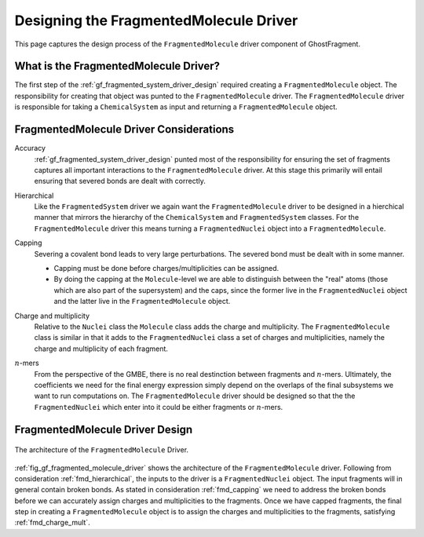 .. Copyright 2024 GhostFragment
..
.. Licensed under the Apache License, Version 2.0 (the "License");
.. you may not use this file except in compliance with the License.
.. You may obtain a copy of the License at
..
.. http://www.apache.org/licenses/LICENSE-2.0
..
.. Unless required by applicable law or agreed to in writing, software
.. distributed under the License is distributed on an "AS IS" BASIS,
.. WITHOUT WARRANTIES OR CONDITIONS OF ANY KIND, either express or implied.
.. See the License for the specific language governing permissions and
.. limitations under the License.

.. _gf_designing_fragmented_molecule_driver:

#######################################
Designing the FragmentedMolecule Driver
#######################################

.. |n| replace:: :math:`n`

This page captures the design process of the ``FragmentedMolecule`` driver
component of GhostFragment.

**************************************
What is the FragmentedMolecule Driver?
**************************************

The first step of the :ref:`gf_fragmented_system_driver_design` required
creating a ``FragmentedMolecule`` object. The responsibility for creating that
object was punted to the ``FragmentedMolecule`` driver. The 
``FragmentedMolecule`` driver is responsible for taking a ``ChemicalSystem`` as
input and returning a ``FragmentedMolecule`` object.

****************************************
FragmentedMolecule Driver Considerations
****************************************

Accuracy
   :ref:`gf_fragmented_system_driver_design` punted most of the responsibility 
   for ensuring the set of fragments captures all important interactions to
   the ``FragmentedMolecule`` driver. At this stage this primarily will entail
   ensuring that severed bonds are dealt with correctly.

.. _fmd_hierarchical:

Hierarchical
   Like the ``FragmentedSystem`` driver we again want the ``FragmentedMolecule``
   driver to be designed in a hierchical manner that mirrors the hierarchy of
   the ``ChemicalSystem`` and ``FragmentedSystem`` classes. For the 
   ``FragmentedMolecule`` driver this means turning a ``FragmentedNuclei``
   object into a ``FragmentedMolecule``.

.. _fmd_capping:

Capping
   Severing a covalent bond leads to very large perturbations. The severed
   bond must be dealt with in some manner. 

   - Capping must be done before charges/multiplicities can be assigned.
   - By doing the capping at the ``Molecule``-level we are able to distinguish
     between the "real" atoms (those which are also part of the supersystem)
     and the caps, since the former live in the ``FragmentedNuclei`` object and
     the latter live in the ``FragmentedMolecule`` object.

.. _fmd_charge_mult:

Charge and multiplicity
   Relative to the ``Nuclei`` class the ``Molecule`` class adds the charge and
   multiplicity. The ``FragmentedMolecule`` class is similar in that it adds
   to the ``FragmentedNuclei`` class a set of charges and multiplicities,
   namely the charge and multiplicity of each fragment.

.. _fmd_nmers:

|n|-mers
   From the perspective of the GMBE, there is no real destinction between 
   fragments and |n|-mers. Ultimately, the coefficients we need for the final
   energy expression simply depend on the overlaps of the final subsystems we
   want to run computations on. The ``FragmentedMolecule`` driver should be
   designed so that the the ``FragmentedNuclei`` which enter into it could be
   either fragments or |n|-mers.

********************************
FragmentedMolecule Driver Design
********************************

.. _fig_gf_fragmented_molecule_driver:

.. figure:: assets/fragmented_molecule_driver.png
   :align: center

   The architecture of the ``FragmentedMolecule`` Driver. 

:ref:`fig_gf_fragmented_molecule_driver` shows the architecture of the
``FragmentedMolecule`` driver. Following from consideration 
:ref:`fmd_hierarchical`, the inputs to the driver is a ``FragmentedNuclei`` 
object. The input fragments will in general
contain broken bonds. As stated in consideration :ref:`fmd_capping` we need
to address the broken bonds before we can accurately assign charges and
multiplicities to the fragments. Once we have capped fragments, the final
step in creating a ``FragmentedMolecule`` object is to assign the charges and
multiplicities to the fragments, satisfying :ref:`fmd_charge_mult`.